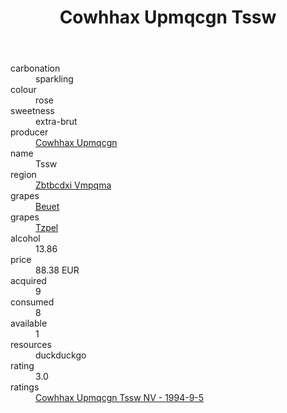 :PROPERTIES:
:ID:                     e7c09400-846d-4f66-a869-5a7f1e7307e5
:END:
#+TITLE: Cowhhax Upmqcgn Tssw 

- carbonation :: sparkling
- colour :: rose
- sweetness :: extra-brut
- producer :: [[id:3e62d896-76d3-4ade-b324-cd466bcc0e07][Cowhhax Upmqcgn]]
- name :: Tssw
- region :: [[id:08e83ce7-812d-40f4-9921-107786a1b0fe][Zbtbcdxi Vmpqma]]
- grapes :: [[id:9cb04c77-1c20-42d3-bbca-f291e87937bc][Beuet]]
- grapes :: [[id:b0bb8fc4-9992-4777-b729-2bd03118f9f8][Tzpel]]
- alcohol :: 13.86
- price :: 88.38 EUR
- acquired :: 9
- consumed :: 8
- available :: 1
- resources :: duckduckgo
- rating :: 3.0
- ratings :: [[id:7c44bdf1-8362-4692-950b-0dd901c51b16][Cowhhax Upmqcgn Tssw NV - 1994-9-5]]


